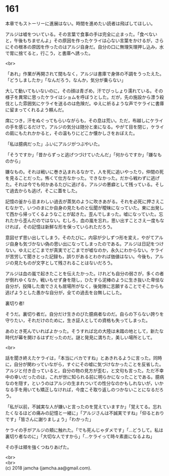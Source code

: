 #+OPTIONS: toc:nil
#+OPTIONS: \n:t

* 161

  本章でもストーリーに進展はない。時間を進めたい読者は飛ばしてほしい。

  アルジは嘘をついている。その言葉で食事の手は完全に止まった。「食べないと，午後もちませんよ」その原因を作ったケライは心ない言葉をかけるが，さらにその根本の原因を作ったのはアルジ自身だ。自分の口に無理矢理押し込み，水で胃に捨てると，行こう，と書庫へ誘った。

  <br>

  「あれ」作業が再開されて間もなく，アルジは書庫で身体の不調をうったえた。「どうしましたか」「なんだろう，なんか，気分が乗らない」

  大して動いてもいないのに，その顔は青ざめ，汗でびっしょり濡れている。その様子を異常に思ったケライはショムを呼ぼうとした。だが，先の施設から漂う殺伐とした雰囲気にケライを送るのは危険だ。ゆえに祈るような声でケライに書庫に留まってくれるよう頼んだ。

  席につき，汗をぬぐってもらいながらも，その息は荒い。ただ，布越しにケライの手を感じるだけで，アルジの気分は随分と楽になる。やがて目を閉じ，ケライの肩にもたれかかると，その温もりにどこか懐かしさをおぼえた。

  「私は臆病だった」ふいにアルジがつぶやいた。

  「そうですか」「昔からずっと逃げつづけていたんだ」「何からですか」「嫌なものから」

  嫌なもの。それは戦いに巻き込まれるなかで，人を死に追いやったり，仲間の死を見ることだった。怖くて仕方なかった。できなかった。だから戦わずに逃げた。それは今でも何かあるたびに逃げる，アルジの悪癖として残っている。そして過去からも逃げ，そこに蓋をした。

  記憶の釜から忌まわしい過去が蒸気のように吹きあがる。それを必死に押さえこむなかで，いつのまにか自身の見たものと伝聞が曖昧になっていた。東に出発して西から帰ってくるようなことが起きた。歪んでしまった。嘘になっていた。忘れたから歪んだのではない。むしろ，血の嵐を忘れ，思い出すことさえ一度もなければ，その記憶は新鮮な形を保っていられただろう。

  意図せず思い出してしまう，そのたびに，内容が少しずつ形を変え，やがてアルジ自身も気づかない偽の思い出になってしまったのである。アルジは日記をつけない。ゆえにどこまでが真実でどこまでが嘘なのか，永久にわからない。ケライが苦労して聞きとった記録も，誤りがあるとわかれば価値はない。今後も，アルジの見たものが文字として残されることはないだろう。

  アルジは血の嵐で起きたことを伝えたかった。けれども自分の弱さが，多くの者が倒れゆくなか，戦いもせず身を隠し，ひたすら泥棒のように生き抜いた卑怯な自分が，投降した南でさえも居場所がなく，後発隊に志願することでそこからも逃げようとした愚かな自分が，全ての過去を台無しにした。

  裏切り者!

  そうだ。裏切り者だ。自分だけ生きのびた臆病者なのだ。自らの下らない誇りを守りたい，それだけのために，生き証人としての資格も失ってしまった。

  あのとき死んでいればよかった。そうすれば北の大陸は未踏の地として，新たな時代が幕を開けるはずだったのだ。謎と発見に満ちた，美しい場所として。

  <br>

  話を聞き終えたケライは，「本当にバカですね」とあきれるように言った。同時に，自分が関わっていながら，すぐにその嘘に気づけなかったことを反省した。アルジと付き合っていると，自分の物の見方が歪む，と文句も言った。ただ不幸中の幸いだったのは，これが世に知られる前に明らかになったことである。臆病なのを隠す，というのはアルジの生まれついての性分なのかもしれないが，いかなる手を用いても矯正しなければ，今度こそ取り返しのつかないことになるだろう。

  「私が以前，不誠実な人が嫌いと言ったのを覚えていますか」「覚えてる。忘れたくなるほどの痛みの記憶と一緒に」「アルジさんは不誠実ですね」「仰るとおりです」「皆さんに謝りましょう」「わかった」

  ケライの手がアルジの頬に触れた。「でも死んじゃダメです」「…どうして。私は裏切り者なのに」「大切な人ですから」「…ケライって時々素直になるよね」

  その手は頬を強くつねりあげた。

  <br>
  <br>
  (c) 2018 jamcha (jamcha.aa@gmail.com).

  [[http://creativecommons.org/licenses/by-nc-sa/4.0/deed][file:http://i.creativecommons.org/l/by-nc-sa/4.0/88x31.png]]
